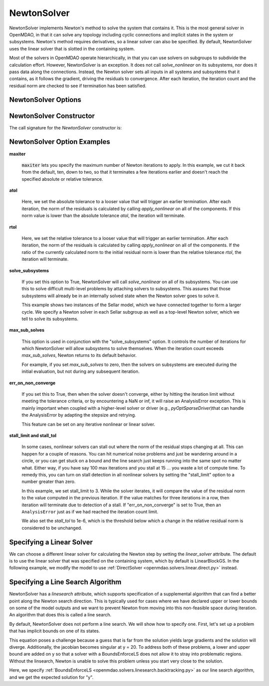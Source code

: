 .. _nlnewton:

************
NewtonSolver
************

NewtonSolver implements Newton's method to solve the system that contains it. This
is the most general solver in OpenMDAO, in that it can solve any topology including cyclic
connections and implicit states in the system or subsystems. Newton's method requires derivatives,
so a linear solver can also be specified. By default, NewtonSolver uses the linear solver
that is slotted in the containing system.

.. embed-code::
    openmdao.solvers.nonlinear.tests.test_newton.TestNewtonFeatures.test_feature_basic
    :layout: interleave

Most of the solvers in OpenMDAO operate hierarchically, in that you can use solvers on subgroups
to subdivide the calculation effort. However, NewtonSolver is an exception. It does not
call `solve_nonlinear` on its subsystems, nor does it pass data along the connections. Instead,
the Newton solver sets all inputs in all systems and subsystems that it contains, as it follows
the gradient, driving the residuals to convergence.  After each iteration, the iteration count and the residual norm are
checked to see if termination has been satisfied.

NewtonSolver Options
--------------------

.. embed-options::
    openmdao.solvers.nonlinear.newton
    NewtonSolver
    options

NewtonSolver Constructor
------------------------

The call signature for the `NewtonSolver` constructor is:

.. automethod:: openmdao.solvers.nonlinear.newton.NewtonSolver.__init__
    :noindex:


NewtonSolver Option Examples
----------------------------

**maxiter**

  :code:`maxiter` lets you specify the maximum number of Newton iterations to apply. In this example, we
  cut it back from the default, ten, down to two, so that it terminates a few iterations earlier and doesn't
  reach the specified absolute or relative tolerance.

  .. embed-code::
      openmdao.solvers.nonlinear.tests.test_newton.TestNewtonFeatures.test_feature_maxiter
      :layout: interleave

**atol**

  Here, we set the absolute tolerance to a looser value that will trigger an earlier termination. After
  each iteration, the norm of the residuals is calculated by calling `apply_nonlinear` on all of the components.
  If this norm value is lower than the absolute
  tolerance `atol`, the iteration will terminate.

  .. embed-code::
      openmdao.solvers.nonlinear.tests.test_newton.TestNewtonFeatures.test_feature_atol
      :layout: interleave

**rtol**

  Here, we set the relative tolerance to a looser value that will trigger an earlier termination. After
  each iteration, the norm of the residuals is calculated by calling `apply_nonlinear` on all of the components.
  If the ratio of the currently calculated norm to the
  initial residual norm is lower than the relative tolerance `rtol`, the iteration will terminate.

  .. embed-code::
      openmdao.solvers.nonlinear.tests.test_newton.TestNewtonFeatures.test_feature_rtol
      :layout: interleave

**solve_subsystems**

  If you set this option to True, NewtonSolver will call `solve_nonlinear` on all of its subsystems. You can
  use this to solve difficult multi-level problems by attaching solvers to subsystems. This assures that those
  subsystems will already be in an internally solved state when the Newton solver goes to solve it.

  This example shows two instances of the Sellar model, which we have connected together to form a larger cycle.
  We specify a Newton solver in each Sellar subgroup as well as a top-level Newton solver, which we tell to solve
  its subsystems.

  .. embed-code::
      openmdao.solvers.nonlinear.tests.test_newton.TestNewtonFeatures.test_solve_subsystems_basic
      :layout: interleave

**max_sub_solves**

  This option is used in conjunction with the "solve_subsystems" option. It controls the number of iterations for which
  NewtonSolver will allow subsystems to solve themselves. When the iteration count exceeds `max_sub_solves`,  Newton
  returns to its default behavior.

  For example, if you set `max_sub_solves` to zero, then the solvers on subsystems are executed during the initial
  evaluation, but not during any subsequent iteration.

  .. embed-code::
      openmdao.solvers.nonlinear.tests.test_newton.TestNewtonFeatures.test_feature_max_sub_solves
      :layout: interleave

**err_on_non_converge**

  If you set this to True, then when the solver doesn't converge, either by hitting the iteration limit
  without meeting the tolerance criteria, or by encountering a NaN or inf, it
  will raise an AnalysisError exception. This is mainly important when coupled with a higher-level solver or
  driver (e.g., `pyOptSparseDriver`)that can handle the AnalysisError by adapting the stepsize and retrying.

  .. embed-code::
      openmdao.solvers.nonlinear.tests.test_newton.TestNewtonFeatures.test_feature_err_on_non_converge
      :layout: interleave

  This feature can be set on any iterative nonlinear or linear solver.

**stall_limit and stall_tol**

  In some cases, nonlinear solvers can stall out where the norm of the residual stops changing at all. This
  can happen for a couple of reasons. You can hit numerical noise problems and just be wandering around in
  a circle, or you can get stuck on a bound and the line search just keeps running into the same spot no
  matter what. Either way, if you have say 100 max iterations and you stall at 15 ... you waste a lot of
  compute time. To remedy this, you can turn on stall detection in all nonlinear solvers by setting the
  "stall_limit" option to a number greater than zero.

  In this example, we set stall_limit to 3. While the solver iterates, it will compare the value of the
  residual norm to the value computed in the previous iteration.  If the value matches for three iterations
  in a row, then iteration will terminate due to detection of a stall. If "err_on_non_converge" is set
  to True, then an ``AnalysisError`` just as if we had reached the iteration count limit.

  We also set the `stall_tol` to 1e-6, which is the threshold below which a change in the relative residual
  norm is considered to be unchanged.

  .. embed-code::
      openmdao.solvers.tests.test_solver_features.TestSolverFeatures.test_feature_stall_detection_newton
      :layout: interleave


Specifying a Linear Solver
--------------------------

We can choose a different linear solver for calculating the Newton step by setting the `linear_solver` attribute. The default is to use the
linear solver that was specified on the containing system, which by default is LinearBlockGS. In the following example,
we modify the model to use :ref:`DirectSolver <openmdao.solvers.linear.direct.py>` instead.

.. embed-code::
    openmdao.solvers.nonlinear.tests.test_newton.TestNewtonFeatures.test_feature_linear_solver
    :layout: interleave

Specifying a Line Search Algorithm
----------------------------------

NewtonSolver has a `linesearch` attribute, which supports specification of a supplemental algorithm that can find a better point
along the Newton search direction. This is typically used for cases where we have declared upper
or lower bounds on some of the model outputs and we want to prevent Newton from moving into this
non-feasible space during iteration. An algorithm that does this is called a line search.

By default, NewtonSolver does not perform a line search. We will show how to specify one. First,
let's set up a problem that has implicit bounds on one of its states.

.. embed-code::
    openmdao.solvers.linesearch.tests.test_backtracking.CompAtan

This equation poses a challenge because a guess that is far from the solution yields large
gradients and the solution will diverge. Additionally, the jacobian becomes singular at y = 20. To address
both of these problems, a lower and upper bound are added on y so that a solver with a BoundsEnforceLS does not
allow it to stray into problematic regions. Without the linsearch, Newton is unable to solve this problem unless you start
very close to the solution.

Here, we specify :ref:`BoundsEnforceLS <openmdao.solvers.linesearch.backtracking.py>`
as our line search algorithm, and we get the expected solution for "y".

.. embed-code::
    openmdao.solvers.linesearch.tests.test_backtracking.TestFeatureLineSearch.test_feature_specification
    :layout: interleave

.. tags:: Solver, NonlinearSolver
